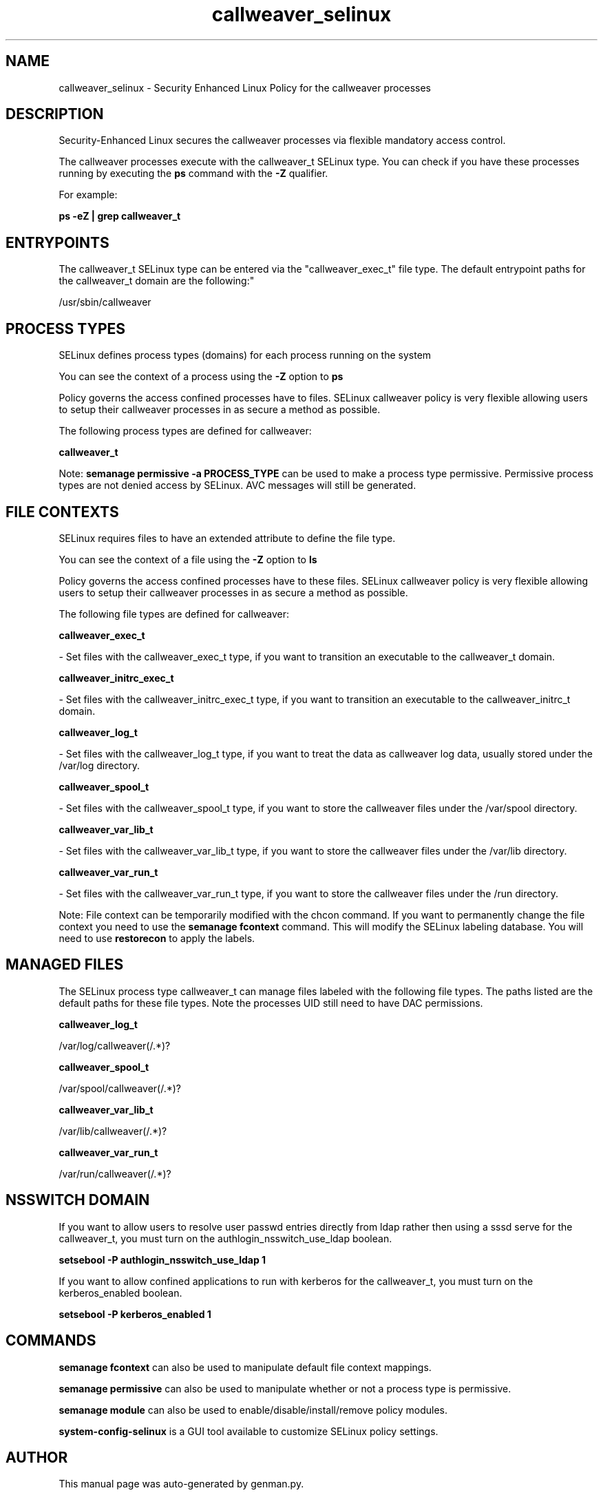 .TH  "callweaver_selinux"  "8"  "callweaver" "dwalsh@redhat.com" "callweaver SELinux Policy documentation"
.SH "NAME"
callweaver_selinux \- Security Enhanced Linux Policy for the callweaver processes
.SH "DESCRIPTION"

Security-Enhanced Linux secures the callweaver processes via flexible mandatory access control.

The callweaver processes execute with the callweaver_t SELinux type. You can check if you have these processes running by executing the \fBps\fP command with the \fB\-Z\fP qualifier. 

For example:

.B ps -eZ | grep callweaver_t


.SH "ENTRYPOINTS"

The callweaver_t SELinux type can be entered via the "callweaver_exec_t" file type.  The default entrypoint paths for the callweaver_t domain are the following:"

/usr/sbin/callweaver
.SH PROCESS TYPES
SELinux defines process types (domains) for each process running on the system
.PP
You can see the context of a process using the \fB\-Z\fP option to \fBps\bP
.PP
Policy governs the access confined processes have to files. 
SELinux callweaver policy is very flexible allowing users to setup their callweaver processes in as secure a method as possible.
.PP 
The following process types are defined for callweaver:

.EX
.B callweaver_t 
.EE
.PP
Note: 
.B semanage permissive -a PROCESS_TYPE 
can be used to make a process type permissive. Permissive process types are not denied access by SELinux. AVC messages will still be generated.

.SH FILE CONTEXTS
SELinux requires files to have an extended attribute to define the file type. 
.PP
You can see the context of a file using the \fB\-Z\fP option to \fBls\bP
.PP
Policy governs the access confined processes have to these files. 
SELinux callweaver policy is very flexible allowing users to setup their callweaver processes in as secure a method as possible.
.PP 
The following file types are defined for callweaver:


.EX
.PP
.B callweaver_exec_t 
.EE

- Set files with the callweaver_exec_t type, if you want to transition an executable to the callweaver_t domain.


.EX
.PP
.B callweaver_initrc_exec_t 
.EE

- Set files with the callweaver_initrc_exec_t type, if you want to transition an executable to the callweaver_initrc_t domain.


.EX
.PP
.B callweaver_log_t 
.EE

- Set files with the callweaver_log_t type, if you want to treat the data as callweaver log data, usually stored under the /var/log directory.


.EX
.PP
.B callweaver_spool_t 
.EE

- Set files with the callweaver_spool_t type, if you want to store the callweaver files under the /var/spool directory.


.EX
.PP
.B callweaver_var_lib_t 
.EE

- Set files with the callweaver_var_lib_t type, if you want to store the callweaver files under the /var/lib directory.


.EX
.PP
.B callweaver_var_run_t 
.EE

- Set files with the callweaver_var_run_t type, if you want to store the callweaver files under the /run directory.


.PP
Note: File context can be temporarily modified with the chcon command.  If you want to permanently change the file context you need to use the 
.B semanage fcontext 
command.  This will modify the SELinux labeling database.  You will need to use
.B restorecon
to apply the labels.

.SH "MANAGED FILES"

The SELinux process type callweaver_t can manage files labeled with the following file types.  The paths listed are the default paths for these file types.  Note the processes UID still need to have DAC permissions.

.br
.B callweaver_log_t

	/var/log/callweaver(/.*)?
.br

.br
.B callweaver_spool_t

	/var/spool/callweaver(/.*)?
.br

.br
.B callweaver_var_lib_t

	/var/lib/callweaver(/.*)?
.br

.br
.B callweaver_var_run_t

	/var/run/callweaver(/.*)?
.br

.SH NSSWITCH DOMAIN

.PP
If you want to allow users to resolve user passwd entries directly from ldap rather then using a sssd serve for the callweaver_t, you must turn on the authlogin_nsswitch_use_ldap boolean.

.EX
.B setsebool -P authlogin_nsswitch_use_ldap 1
.EE

.PP
If you want to allow confined applications to run with kerberos for the callweaver_t, you must turn on the kerberos_enabled boolean.

.EX
.B setsebool -P kerberos_enabled 1
.EE

.SH "COMMANDS"
.B semanage fcontext
can also be used to manipulate default file context mappings.
.PP
.B semanage permissive
can also be used to manipulate whether or not a process type is permissive.
.PP
.B semanage module
can also be used to enable/disable/install/remove policy modules.

.PP
.B system-config-selinux 
is a GUI tool available to customize SELinux policy settings.

.SH AUTHOR	
This manual page was auto-generated by genman.py.

.SH "SEE ALSO"
selinux(8), callweaver(8), semanage(8), restorecon(8), chcon(1)

